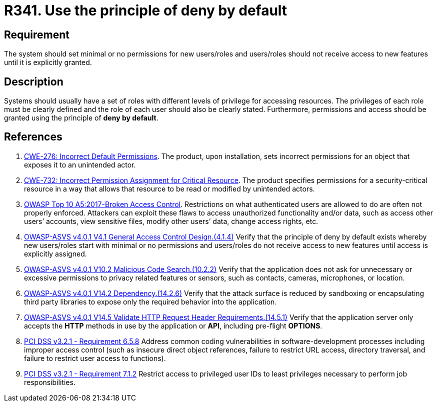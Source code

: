 :slug: rules/341/
:category: authorization
:description: This requirement establishes the importance of using the principle of deny by default when creating new users/roles or when adding new features.
:keywords: Principle, Deny, Default, Permission, ASVS, CWE, OWASP, PCI DSS, Rules, Ethical Hacking, Pentesting
:rules: yes

= R341. Use the principle of deny by default

== Requirement

The system should set minimal or no permissions for new users/roles
and users/roles should not receive access to new features until it is
explicitly granted.

== Description

Systems should usually have a set of roles with different levels of
privilege for accessing resources.
The privileges of each role must be clearly defined and the role of each user
should also be clearly stated.
Furthermore, permissions and access should be granted using the principle of
**deny by default**.

== References

. [[r1]] link:https://cwe.mitre.org/data/definitions/276.html[CWE-276: Incorrect Default Permissions].
The product, upon installation, sets incorrect permissions for an object that
exposes it to an unintended actor.

. [[r2]] link:https://cwe.mitre.org/data/definitions/732.html[CWE-732: Incorrect Permission Assignment for Critical Resource].
The product specifies permissions for a security-critical resource in a way
that allows that resource to be read or modified by unintended actors.

. [[r3]] link:https://owasp.org/www-project-top-ten/OWASP_Top_Ten_2017/Top_10-2017_A5-Broken_Access_Control[OWASP Top 10 A5:2017-Broken Access Control].
Restrictions on what authenticated users are allowed to do are often not
properly enforced.
Attackers can exploit these flaws to access unauthorized functionality and/or
data, such as access other users’ accounts, view sensitive files,
modify other users’ data, change access rights, etc.

. [[r4]] link:https://owasp.org/www-project-application-security-verification-standard/[OWASP-ASVS v4.0.1
V4.1 General Access Control Design.(4.1.4)]
Verify that the principle of deny by default exists whereby new users/roles
start with minimal or no permissions and users/roles do not receive access to
new features until access is explicitly assigned.

. [[r5]] link:https://owasp.org/www-project-application-security-verification-standard/[OWASP-ASVS v4.0.1
V10.2 Malicious Code Search.(10.2.2)]
Verify that the application does not ask for unnecessary or excessive
permissions to privacy related features or sensors, such as contacts, cameras,
microphones, or location.

. [[r6]] link:https://owasp.org/www-project-application-security-verification-standard/[OWASP-ASVS v4.0.1
V14.2 Dependency.(14.2.6)]
Verify that the attack surface is reduced by sandboxing or encapsulating third
party libraries to expose only the required behavior into the application.

. [[r7]] link:https://owasp.org/www-project-application-security-verification-standard/[OWASP-ASVS v4.0.1
V14.5 Validate HTTP Request Header Requirements.(14.5.1)]
Verify that the application server only accepts the *HTTP* methods in use by
the application or *API*, including pre-flight *OPTIONS*.

. [[r8]] link:https://www.pcisecuritystandards.org/documents/PCI_DSS_v3-2-1.pdf[PCI DSS v3.2.1 - Requirement 6.5.8]
Address common coding vulnerabilities in software-development processes
including improper access control
(such as insecure direct object references, failure to restrict URL access,
directory traversal, and failure to restrict user access to functions).

. [[r9]] link:https://www.pcisecuritystandards.org/documents/PCI_DSS_v3-2-1.pdf[PCI DSS v3.2.1 - Requirement 7.1.2]
Restrict access to privileged user IDs to least privileges necessary to perform
job responsibilities.
